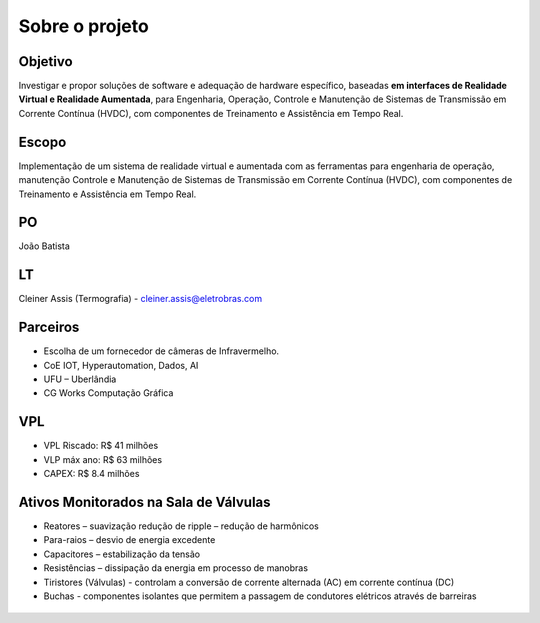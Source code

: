 Sobre o projeto
===============

Objetivo
--------
Investigar e propor soluções de software e adequação de hardware específico, baseadas **em interfaces de Realidade Virtual e Realidade Aumentada**, para Engenharia, Operação, Controle e Manutenção de Sistemas de Transmissão em Corrente Contínua (HVDC), com componentes de Treinamento e Assistência em Tempo Real.

Escopo
------
Implementação de um sistema de realidade virtual e aumentada com as ferramentas para engenharia de operação, manutenção Controle e Manutenção de Sistemas de Transmissão em Corrente Contínua (HVDC), com componentes de Treinamento e Assistência em Tempo Real.

PO
--
João Batista

LT
--
Cleiner Assis (Termografia) - cleiner.assis@eletrobras.com

Parceiros
---------
* Escolha de um fornecedor de câmeras de Infravermelho.
* CoE IOT, Hyperautomation, Dados, AI
* UFU – Uberlândia
* CG Works Computação Gráfica

VPL
---
* VPL Riscado: R$ 41 milhões
* VLP máx ano: R$ 63 milhões
* CAPEX: R$ 8.4 milhões

Ativos Monitorados na Sala de Válvulas
--------------------------------------

* Reatores – suavização redução de ripple – redução de harmônicos
* Para-raios – desvio de energia excedente
* Capacitores – estabilização da tensão
* Resistências – dissipação da energia em processo de manobras
* Tiristores (Válvulas) - controlam a conversão de corrente alternada (AC) em corrente contínua (DC)
* Buchas - componentes isolantes que permitem a passagem de condutores elétricos através de barreiras

.. figure:: /camera_termica.jpg
    :align: center
    :alt: Camera térmica
    :scale: 50%